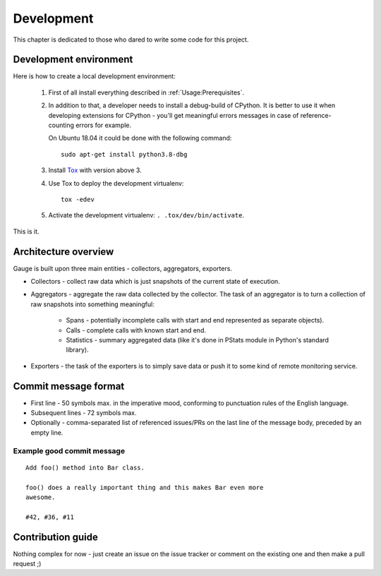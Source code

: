 ===========
Development
===========
This chapter is dedicated to those who dared to write some code for this
project.

Development environment
=======================
Here is how to create a local development environment:

    1. First of all install everything described in :ref:`Usage:Prerequisites`.
    2. In addition to that, a developer needs to install a debug-build of
       CPython. It is better to use it when developing extensions for CPython -
       you'll get meaningful errors messages in case of reference-counting
       errors for example.

       On Ubuntu 18.04 it could be done with the following command::

           sudo apt-get install python3.8-dbg
    3. Install Tox_ with version above 3.
    4. Use Tox to deploy the development virtualenv::

           tox -edev
    5. Activate the development virtualenv: ``. .tox/dev/bin/activate``.

This is it.

.. _Tox: https://tox.readthedocs.io/en/latest/

Architecture overview
=====================
Gauge is built upon three main entities - collectors, aggregators, exporters.

- Collectors - collect raw data which is just snapshots of the current state of
  execution.
- Aggregators - aggregate the raw data collected by the collector.
  The task of an aggregator is to turn a collection of raw snapshots into
  something meaningful:

    - Spans - potentially incomplete calls with start and end represented as
      separate objects).
    - Calls - complete calls with known start and end.
    - Statistics - summary aggregated data (like it's done in PStats module in
      Python's standard library).
- Exporters - the task of the exporters is to simply save data or push it to
  some kind of remote monitoring service.

Commit message format
=====================
- First line - 50 symbols max. in the imperative mood, conforming to punctuation
  rules of the English language.
- Subsequent lines - 72 symbols max.
- Optionally - comma-separated list of referenced issues/PRs on the last line
  of the message body, preceded by an empty line.

Example good commit message
---------------------------
::

    Add foo() method into Bar class.

    foo() does a really important thing and this makes Bar even more
    awesome.

    #42, #36, #11


Contribution guide
==================
Nothing complex for now - just create an issue on the issue tracker or comment
on the existing one and then make a pull request ;)
